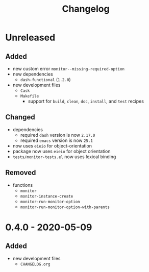 #+TITLE: Changelog
#+OPTIONS: H:10
#+OPTIONS: num:nil
#+OPTIONS: toc:2

* Unreleased

** Added

- new custom error =monitor--missing-required-option=
- new dependencies
  - =dash-functional= (=1.2.0=)
- new development files
  - =Cask=
  - =Makefile=
    - support for =build=, =clean=, =doc=, =install=, and
      =test= recipes

** Changed

- dependencies
  - required =dash= version is now =2.17.0=
  - required =emacs= version is now =25.1=
- now uses =eieio= for object-orientation
- package now uses =eieio= for object orientation
- =tests/monitor-tests.el= now uses lexical binding

** Removed

- functions
  - =monitor=
  - =monitor-instance-create=
  - =monitor-run-monitor-option=
  - =monitor-run-monitor-option-with-parents=

* 0.4.0 - 2020-05-09

** Added

- new development files
  - =CHANGELOG.org=
